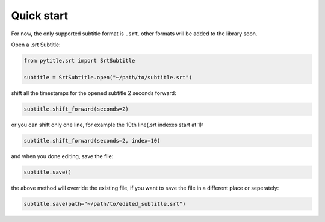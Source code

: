 Quick start
===========

For now, the only supported subtitle format is ``.srt``. other formats
will be added to the library soon.

Open a .srt Subtitle:

.. code:: python

   from pytitle.srt import SrtSubtitle

   subtitle = SrtSubtitle.open("~/path/to/subtitle.srt")

shift all the timestamps for the opened subtitle 2 seconds forward:

.. code:: python

   subtitle.shift_forward(seconds=2)

or you can shift only one line, for example the 10th line(.srt indexes
start at 1):

.. code:: python

   subtitle.shift_forward(seconds=2, index=10)

and when you done editing, save the file:

.. code:: python

   subtitle.save()

the above method will override the existing file, if you want to save
the file in a different place or seperately:

.. code:: python

   subtitle.save(path="~/path/to/edited_subtitle.srt")
